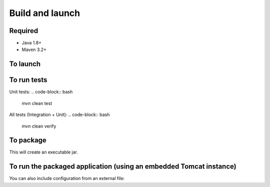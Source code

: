 Build and launch
================

Required
--------

* Java 1.8+
* Maven 3.2+

To launch
---------

.. code-block:: bash
  mvn clean spring-boot:run

To run tests
------------

Unit tests:
.. code-block:: bash
  mvn clean test

All tests (Integration + Unit):
.. code-block:: bash
  mvn clean verify

To package
----------

.. code-block:: bash
  mvn clean install

This will create an executable jar.

To run the packaged application (using an embedded Tomcat instance)
-------------------------------------------------------------------

.. code-block:: bash
  java -jar seqdb.api.jar

You can also include configuration from an external file:

.. code-block:: bash
  java -jar seqdb.api.jar --spring.config.additional-location=./myconfig.yml

